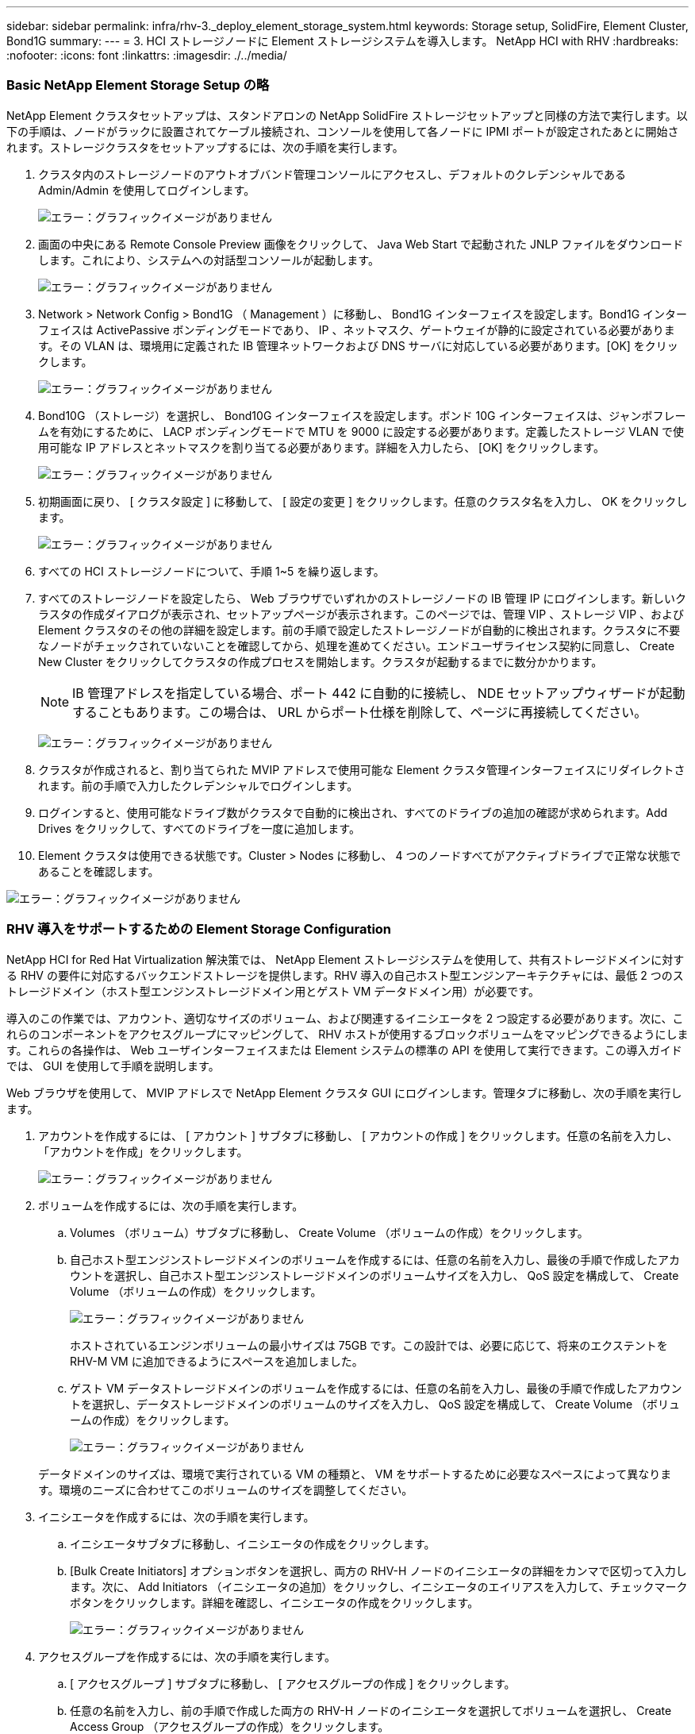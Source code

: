 ---
sidebar: sidebar 
permalink: infra/rhv-3._deploy_element_storage_system.html 
keywords: Storage setup, SolidFire, Element Cluster, Bond1G 
summary:  
---
= 3. HCI ストレージノードに Element ストレージシステムを導入します。 NetApp HCI with RHV
:hardbreaks:
:nofooter: 
:icons: font
:linkattrs: 
:imagesdir: ./../media/




=== Basic NetApp Element Storage Setup の略

NetApp Element クラスタセットアップは、スタンドアロンの NetApp SolidFire ストレージセットアップと同様の方法で実行します。以下の手順は、ノードがラックに設置されてケーブル接続され、コンソールを使用して各ノードに IPMI ポートが設定されたあとに開始されます。ストレージクラスタをセットアップするには、次の手順を実行します。

. クラスタ内のストレージノードのアウトオブバンド管理コンソールにアクセスし、デフォルトのクレデンシャルである Admin/Admin を使用してログインします。
+
image:redhat_virtualization_image5.png["エラー：グラフィックイメージがありません"]

. 画面の中央にある Remote Console Preview 画像をクリックして、 Java Web Start で起動された JNLP ファイルをダウンロードします。これにより、システムへの対話型コンソールが起動します。
+
image:redhat_virtualization_image6.JPG["エラー：グラフィックイメージがありません"]

. Network > Network Config > Bond1G （ Management ）に移動し、 Bond1G インターフェイスを設定します。Bond1G インターフェイスは ActivePassive ボンディングモードであり、 IP 、ネットマスク、ゲートウェイが静的に設定されている必要があります。その VLAN は、環境用に定義された IB 管理ネットワークおよび DNS サーバに対応している必要があります。[OK] をクリックします。
+
image:redhat_virtualization_image7.png["エラー：グラフィックイメージがありません"]

. Bond10G （ストレージ）を選択し、 Bond10G インターフェイスを設定します。ボンド 10G インターフェイスは、ジャンボフレームを有効にするために、 LACP ボンディングモードで MTU を 9000 に設定する必要があります。定義したストレージ VLAN で使用可能な IP アドレスとネットマスクを割り当てる必要があります。詳細を入力したら、 [OK] をクリックします。
+
image:redhat_virtualization_image8.png["エラー：グラフィックイメージがありません"]

. 初期画面に戻り、 [ クラスタ設定 ] に移動して、 [ 設定の変更 ] をクリックします。任意のクラスタ名を入力し、 OK をクリックします。
+
image:redhat_virtualization_image9.png["エラー：グラフィックイメージがありません"]

. すべての HCI ストレージノードについて、手順 1~5 を繰り返します。
. すべてのストレージノードを設定したら、 Web ブラウザでいずれかのストレージノードの IB 管理 IP にログインします。新しいクラスタの作成ダイアログが表示され、セットアップページが表示されます。このページでは、管理 VIP 、ストレージ VIP 、および Element クラスタのその他の詳細を設定します。前の手順で設定したストレージノードが自動的に検出されます。クラスタに不要なノードがチェックされていないことを確認してから、処理を進めてください。エンドユーザライセンス契約に同意し、 Create New Cluster をクリックしてクラスタの作成プロセスを開始します。クラスタが起動するまでに数分かかります。
+

NOTE: IB 管理アドレスを指定している場合、ポート 442 に自動的に接続し、 NDE セットアップウィザードが起動することもあります。この場合は、 URL からポート仕様を削除して、ページに再接続してください。

+
image:redhat_virtualization_image10.png["エラー：グラフィックイメージがありません"]

. クラスタが作成されると、割り当てられた MVIP アドレスで使用可能な Element クラスタ管理インターフェイスにリダイレクトされます。前の手順で入力したクレデンシャルでログインします。
. ログインすると、使用可能なドライブ数がクラスタで自動的に検出され、すべてのドライブの追加の確認が求められます。Add Drives をクリックして、すべてのドライブを一度に追加します。
. Element クラスタは使用できる状態です。Cluster > Nodes に移動し、 4 つのノードすべてがアクティブドライブで正常な状態であることを確認します。


image:redhat_virtualization_image11.png["エラー：グラフィックイメージがありません"]



=== RHV 導入をサポートするための Element Storage Configuration

NetApp HCI for Red Hat Virtualization 解決策では、 NetApp Element ストレージシステムを使用して、共有ストレージドメインに対する RHV の要件に対応するバックエンドストレージを提供します。RHV 導入の自己ホスト型エンジンアーキテクチャには、最低 2 つのストレージドメイン（ホスト型エンジンストレージドメイン用とゲスト VM データドメイン用）が必要です。

導入のこの作業では、アカウント、適切なサイズのボリューム、および関連するイニシエータを 2 つ設定する必要があります。次に、これらのコンポーネントをアクセスグループにマッピングして、 RHV ホストが使用するブロックボリュームをマッピングできるようにします。これらの各操作は、 Web ユーザインターフェイスまたは Element システムの標準の API を使用して実行できます。この導入ガイドでは、 GUI を使用して手順を説明します。

Web ブラウザを使用して、 MVIP アドレスで NetApp Element クラスタ GUI にログインします。管理タブに移動し、次の手順を実行します。

. アカウントを作成するには、 [ アカウント ] サブタブに移動し、 [ アカウントの作成 ] をクリックします。任意の名前を入力し、「アカウントを作成」をクリックします。
+
image:redhat_virtualization_image12.png["エラー：グラフィックイメージがありません"]

. ボリュームを作成するには、次の手順を実行します。
+
.. Volumes （ボリューム）サブタブに移動し、 Create Volume （ボリュームの作成）をクリックします。
.. 自己ホスト型エンジンストレージドメインのボリュームを作成するには、任意の名前を入力し、最後の手順で作成したアカウントを選択し、自己ホスト型エンジンストレージドメインのボリュームサイズを入力し、 QoS 設定を構成して、 Create Volume （ボリュームの作成）をクリックします。
+
image:redhat_virtualization_image13.png["エラー：グラフィックイメージがありません"]

+
ホストされているエンジンボリュームの最小サイズは 75GB です。この設計では、必要に応じて、将来のエクステントを RHV-M VM に追加できるようにスペースを追加しました。

.. ゲスト VM データストレージドメインのボリュームを作成するには、任意の名前を入力し、最後の手順で作成したアカウントを選択し、データストレージドメインのボリュームのサイズを入力し、 QoS 設定を構成して、 Create Volume （ボリュームの作成）をクリックします。
+
image:redhat_virtualization_image14.png["エラー：グラフィックイメージがありません"]

+
データドメインのサイズは、環境で実行されている VM の種類と、 VM をサポートするために必要なスペースによって異なります。環境のニーズに合わせてこのボリュームのサイズを調整してください。



. イニシエータを作成するには、次の手順を実行します。
+
.. イニシエータサブタブに移動し、イニシエータの作成をクリックします。
.. [Bulk Create Initiators] オプションボタンを選択し、両方の RHV-H ノードのイニシエータの詳細をカンマで区切って入力します。次に、 Add Initiators （イニシエータの追加）をクリックし、イニシエータのエイリアスを入力して、チェックマークボタンをクリックします。詳細を確認し、イニシエータの作成をクリックします。
+
image:redhat_virtualization_image15.png["エラー：グラフィックイメージがありません"]



. アクセスグループを作成するには、次の手順を実行します。
+
.. [ アクセスグループ ] サブタブに移動し、 [ アクセスグループの作成 ] をクリックします。
.. 任意の名前を入力し、前の手順で作成した両方の RHV-H ノードのイニシエータを選択してボリュームを選択し、 Create Access Group （アクセスグループの作成）をクリックします。
+
image:redhat_virtualization_image16.png["エラー：グラフィックイメージがありません"]





link:rhv-4._deploy_rhv-h_hypervisor.html["次へ： 4.HCI コンピューティングノードに RHV-H ハイパーバイザーを導入する"]
